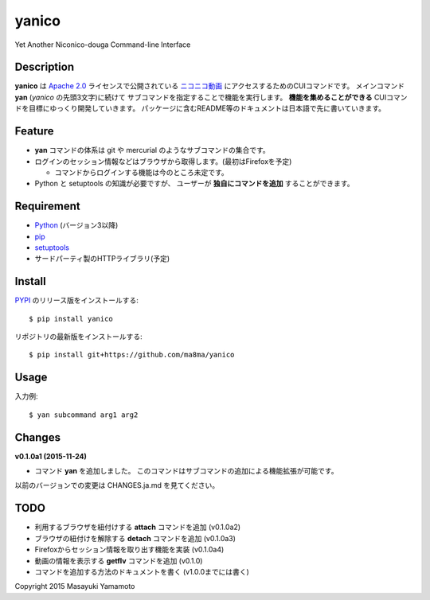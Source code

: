 yanico
======

.. image:: https://img.shields.io/pypi/v/yanico.svg
    :target: https://pypi.python.org/pypi/yanico/
.. image:: https://img.shields.io/pypi/pyversions/yanico.svg
    :target: https://pypi.python.org/pypi/yanico/
.. image:: https://travis-ci.org/ma8ma/yanico.svg
    :target: https://travis-ci.org/ma8ma/yanico

Yet Another Niconico-douga Command-line Interface


Description
-----------
**yanico** は `Apache 2.0`_ ライセンスで公開されている
`ニコニコ動画`_ にアクセスするためのCUIコマンドです。
メインコマンド **yan** (*yanico* の先頭3文字)に続けて
サブコマンドを指定することで機能を実行します。
**機能を集めることができる** CUIコマンドを目標にゆっくり開発していきます。
パッケージに含むREADME等のドキュメントは日本語で先に書いていきます。

.. _`ニコニコ動画`: http://www.nicovideo.jp/
.. _`Apache 2.0`: http://www.apache.org/licenses/LICENSE-2.0


Feature
-------
* **yan** コマンドの体系は git や mercurial のようなサブコマンドの集合です。
* ログインのセッション情報などはブラウザから取得します。(最初はFirefoxを予定)

  * コマンドからログインする機能は今のところ未定です。

* Python と setuptools の知識が必要ですが、
  ユーザーが **独自にコマンドを追加** することができます。


Requirement
-----------
* Python_ (バージョン3以降)
* pip_
* setuptools_
* サードパーティ製のHTTPライブラリ(予定)

.. _Python: https://www.python.org/
.. _pip: https://pip.pypa.io/
.. _setuptools: http://pythonhosted.org/setuptools/


Install
-------
PYPI_ のリリース版をインストールする::

    $ pip install yanico

リポジトリの最新版をインストールする::

    $ pip install git+https://github.com/ma8ma/yanico

.. _PYPI: https://pypi.python.org/pypi/yanico/


Usage
-----
入力例::

    $ yan subcommand arg1 arg2


Changes
-------

**v0.1.0a1 (2015-11-24)**

* コマンド **yan** を追加しました。
  このコマンドはサブコマンドの追加による機能拡張が可能です。

以前のバージョンでの変更は CHANGES.ja.md を見てください。


TODO
----
* 利用するブラウザを紐付けする **attach** コマンドを追加 (v0.1.0a2)
* ブラウザの紐付けを解除する **detach** コマンドを追加 (v0.1.0a3)
* Firefoxからセッション情報を取り出す機能を実装 (v0.1.0a4)
* 動画の情報を表示する **getflv** コマンドを追加 (v0.1.0)
* コマンドを追加する方法のドキュメントを書く (v1.0.0までには書く)


Copyright 2015 Masayuki Yamamoto


